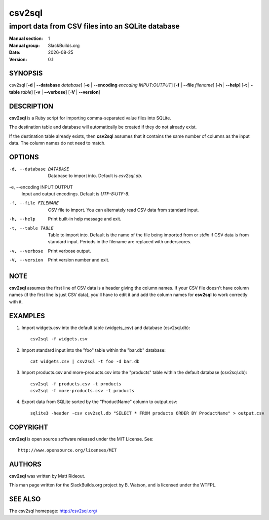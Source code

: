 .. RST source for csv2sql(1) man page. Convert with:
..   rst2man.py csv2sql.rst > csv2sql.1
.. rst2man.py comes from the SBo development/docutils package.

.. |version| replace:: 0.1
.. |date| date::

=======
csv2sql
=======

--------------------------------------------------
import data from CSV files into an SQLite database
--------------------------------------------------

:Manual section: 1
:Manual group: SlackBuilds.org
:Date: |date|
:Version: |version|

SYNOPSIS
========

csv2sql [**-d** | **--database**  *database*] [**-e** | **--encoding** *encoding* *INPUT*:*OUTPUT*] [**-f** | **--file** *filename*] [**-h** | **--help**] [**-t** | **-table** *table*] [**-v** | **--verbose**] [**-V** | **--version**]

DESCRIPTION
===========

**csv2sql** is a Ruby script for importing comma-separated value files
into SQLite.

The destination table and database will automatically be created if
they do not already exist.

If the destination table already exists, then **csv2sql** assumes that
it contains the same number of columns as the input data. The column
names do not need to match.

OPTIONS
=======

-d, --database DATABASE
  Database to import into. Default is *csv2sql.db*.

-e, --encoding INPUT:OUTPUT
  Input and output encodings. Default is *UTF-8:UTF-8*.

-f, --file FILENAME
  CSV file to import. You can alternately read CSV data from standard input.

-h, --help
  Print built-in help message and exit.

-t, --table TABLE
  Table to import into. Default is the name of the file being imported from or *stdin* if CSV data is from standard input. Periods in the filename are replaced with underscores.

-v, --verbose
  Print verbose output.

-V, --version
  Print version number and exit.

NOTE
====

**csv2sql** assumes the first line of CSV data is a header giving the
column names. If your CSV file doesn't have column names (if the first
line is just CSV data), you'll have to edit it and add the column
names for **csv2sql** to work correctly with it.

EXAMPLES
========

1. Import widgets.csv into the default table (widgets_csv) and database (csv2sql.db)::

        csv2sql -f widgets.csv

2. Import standard input into the "foo" table within the "bar.db" database::

        cat widgets.csv | csv2sql -t foo -d bar.db

3. Import products.csv and more-products.csv into the "products" table within the default database (csv2sql.db)::

        csv2sql -f products.csv -t products
        csv2sql -f more-products.csv -t products

4. Export data from SQLite sorted by the "ProductName" column to output.csv::

        sqlite3 -header -csv csv2sql.db "SELECT * FROM products ORDER BY ProductName" > output.csv

COPYRIGHT
=========

**csv2sql** is open source software released under the MIT License. See::

  http://www.opensource.org/licenses/MIT

AUTHORS
=======

**csv2sql** was written by Matt Rideout.

This man page written for the SlackBuilds.org project
by B. Watson, and is licensed under the WTFPL.

SEE ALSO
========

The csv2sql homepage: http://csv2sql.org/
